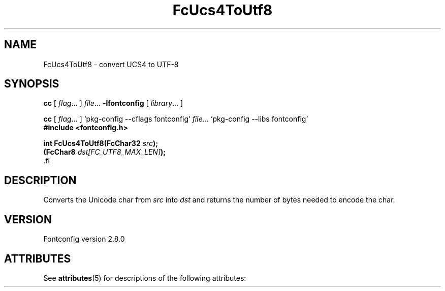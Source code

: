 '\" t
.\\" auto-generated by docbook2man-spec $Revision: 1.2 $
.TH "FcUcs4ToUtf8" "3" "18 November 2009" "" ""
.SH NAME
FcUcs4ToUtf8 \- convert UCS4 to UTF-8
.SH SYNOPSIS
.nf
\fBcc\fR [ \fIflag\fR\&.\&.\&. ] \fIfile\fR\&.\&.\&. \fB\-lfontconfig\fR [ \fIlibrary\fR\&.\&.\&. ]
.fi
.sp
.nf
\fBcc\fR [ \fIflag\fR\&.\&.\&. ] `pkg-config --cflags fontconfig` \fIfile\fR\&.\&.\&. `pkg-config --libs fontconfig` 
.fi
.nf
\fB#include <fontconfig.h>
.sp
int FcUcs4ToUtf8(FcChar32 \fIsrc\fB);
(FcChar8 \fIdst[FC_UTF8_MAX_LEN]\fB);
\fR.fi
.SH "DESCRIPTION"
.PP
Converts the Unicode char from \fIsrc\fR into
\fIdst\fR and returns the number of bytes needed to encode
the char.
.SH "VERSION"
.PP
Fontconfig version 2.8.0

.\" Begin Oracle Solaris update
.SH "ATTRIBUTES"
See \fBattributes\fR(5) for descriptions of the following attributes:
.sp
.TS
allbox;
cw(2.750000i)| cw(2.750000i)
lw(2.750000i)| lw(2.750000i).
ATTRIBUTE TYPE	ATTRIBUTE VALUE
Availability	system/library/fontconfig
Interface Stability	Volatile
MT-Level	Unknown
.TE
.sp
.\" End Oracle Solaris update
